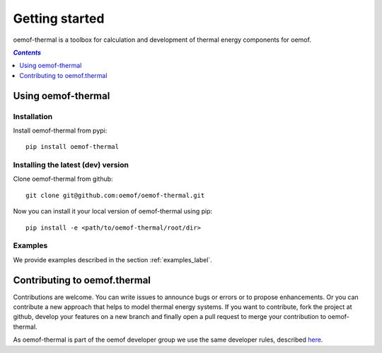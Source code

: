 .. _getting_started_label:

~~~~~~~~~~~~~~~
Getting started
~~~~~~~~~~~~~~~

oemof-thermal is a toolbox for calculation and development of thermal energy components for
oemof.

.. contents:: `Contents`
    :depth: 1
    :local:
    :backlinks: top

Using oemof-thermal
===================

Installation
------------

Install oemof-thermal from pypi:

::

    pip install oemof-thermal

Installing the latest (dev) version
-----------------------------------

Clone oemof-thermal from github:

::

    git clone git@github.com:oemof/oemof-thermal.git


Now you can install it your local version of oemof-thermal using pip:

::

    pip install -e <path/to/oemof-thermal/root/dir>

Examples
--------

We provide examples described in the section :ref:`examples_label`.


Contributing to oemof.thermal
=============================

Contributions are welcome. You can write issues to announce bugs or errors or to propose
enhancements. Or you can contribute a new approach that helps to model thermal energy
systems. If you want to contribute, fork the project at github, develop your features on a new
branch and finally open a pull request to merge your contribution to oemof-thermal.

As oemof-thermal is part of the oemof developer group we use the same developer rules, described
`here <http://oemof.readthedocs.io/en/stable/developing_oemof.html>`_.
